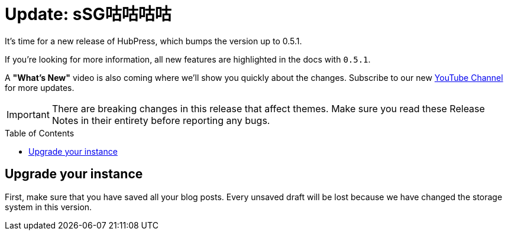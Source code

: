 = Update: sSG咕咕咕咕
:hp-tags: release
:toc: macro
:release: 0.5.1
:published_at: 2017-06-20

It's time for a new release of HubPress, which bumps the version up to {release}.

If you're looking for more information, all new features are highlighted in the docs with `{release}`.

A *"What's New"* video is also coming where we'll show you quickly about the changes.
Subscribe to our new https://www.youtube.com/channel/UCNsNq3EoNCHGAD_h7eXlGrA[YouTube Channel] for more updates.

IMPORTANT: There are breaking changes in this release that affect themes.
Make sure you read these Release Notes in their entirety before reporting any bugs.

toc::[]

== Upgrade your instance

First, make sure that you have saved all your blog posts.
Every unsaved draft will be lost because we have changed the storage system in this version.